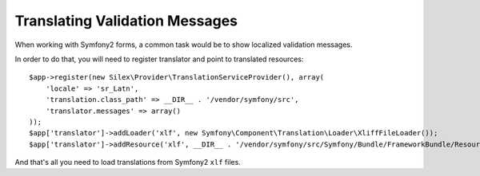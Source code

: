Translating Validation Messages
===============================

When working with Symfony2 forms, a common task would be to show localized validation messages.

In order to do that, you will need to register translator and point to translated resources:

::

    $app->register(new Silex\Provider\TranslationServiceProvider(), array(
        'locale' => 'sr_Latn',
        'translation.class_path' => __DIR__ . '/vendor/symfony/src',
        'translator.messages' => array()
    ));
    $app['translator']->addLoader('xlf', new Symfony\Component\Translation\Loader\XliffFileLoader());
    $app['translator']->addResource('xlf', __DIR__ . '/vendor/symfony/src/Symfony/Bundle/FrameworkBundle/Resources/translations/validators.sr_Latn.xlf', 'sr_Latn', 'validators');

And that's all you need to load translations from Symfony2 ``xlf`` files.